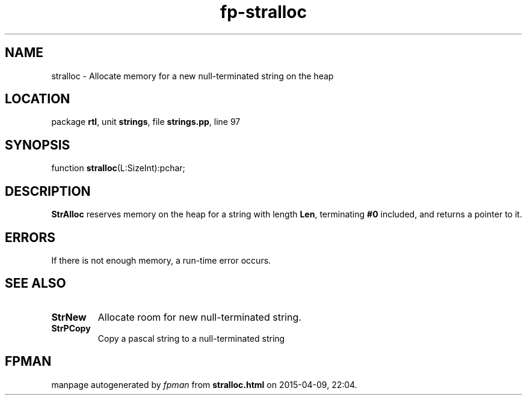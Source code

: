 .\" file autogenerated by fpman
.TH "fp-stralloc" 3 "2014-03-14" "fpman" "Free Pascal Programmer's Manual"
.SH NAME
stralloc - Allocate memory for a new null-terminated string on the heap
.SH LOCATION
package \fBrtl\fR, unit \fBstrings\fR, file \fBstrings.pp\fR, line 97
.SH SYNOPSIS
function \fBstralloc\fR(L:SizeInt):pchar;
.SH DESCRIPTION
\fBStrAlloc\fR reserves memory on the heap for a string with length \fBLen\fR, terminating \fB#0\fR included, and returns a pointer to it.


.SH ERRORS
If there is not enough memory, a run-time error occurs.


.SH SEE ALSO
.TP
.B StrNew
Allocate room for new null-terminated string.
.TP
.B StrPCopy
Copy a pascal string to a null-terminated string

.SH FPMAN
manpage autogenerated by \fIfpman\fR from \fBstralloc.html\fR on 2015-04-09, 22:04.

